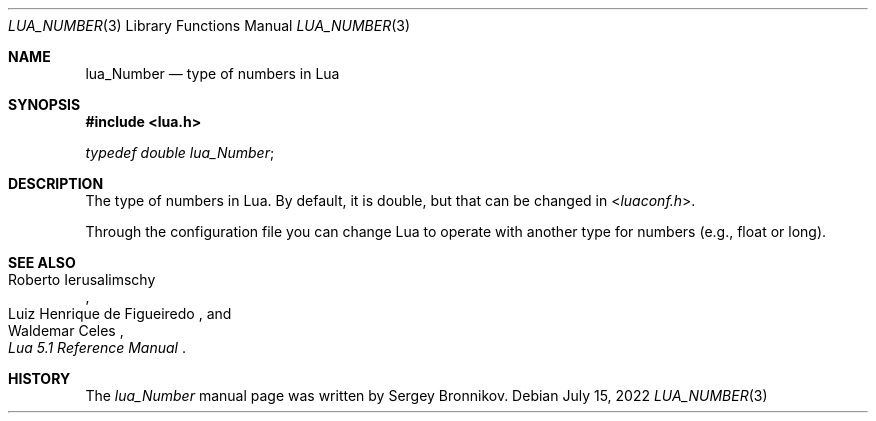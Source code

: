 .Dd $Mdocdate: July 15 2022 $
.Dt LUA_NUMBER 3
.Os
.Sh NAME
.Nm lua_Number
.Nd type of numbers in Lua
.Sh SYNOPSIS
.In lua.h
.Vt typedef double lua_Number ;
.Sh DESCRIPTION
The type of numbers in Lua.
By default, it is double, but that can be changed in
.In luaconf.h .
.Pp
Through the configuration file you can change Lua to operate with another type
for numbers (e.g., float or long).
.Sh SEE ALSO
.Rs
.%A Roberto Ierusalimschy
.%A Luiz Henrique de Figueiredo
.%A Waldemar Celes
.%T Lua 5.1 Reference Manual
.Re
.Sh HISTORY
The
.Vt lua_Number
manual page was written by Sergey Bronnikov.
